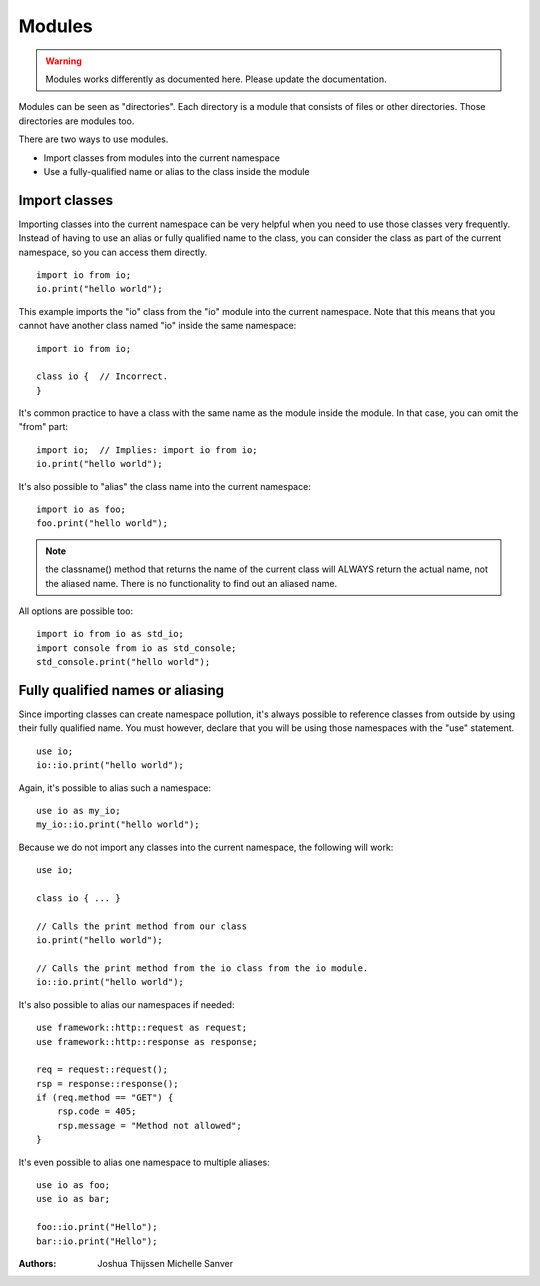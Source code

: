 #######
Modules
#######

.. warning::
	Modules works differently as documented here. Please update the documentation.


Modules can be seen as "directories". Each directory is a module that consists of files or other directories. Those
directories are modules too.

There are two ways to use modules.

- Import classes from modules into the current namespace
- Use a fully-qualified name or alias to the class inside the module


Import classes
--------------
Importing classes into the current namespace can be very helpful when you need to use those classes very frequently.
Instead of having to use an alias or fully qualified name to the class, you can consider the class as part of the
current namespace, so you can access them directly.

::

    import io from io;
    io.print("hello world");

This example imports the "io" class from the "io" module into the current namespace. Note that this means that you
cannot have another class named "io" inside the same namespace:

::

    import io from io;

    class io {  // Incorrect.
    }

It's common practice to have a class with the same name as the module inside the module. In that case, you can omit
the "from" part:

::

    import io;  // Implies: import io from io;
    io.print("hello world");

It's also possible to "alias" the class name into the current namespace:

::

    import io as foo;
    foo.print("hello world");

.. note::
    the classname() method that returns the name of the current class will ALWAYS return the actual name, not the
    aliased name. There is no functionality to find out an aliased name.

All options are possible too:

::

    import io from io as std_io;
    import console from io as std_console;
    std_console.print("hello world");


Fully qualified names or aliasing
---------------------------------
Since importing classes can create namespace pollution, it's always possible to reference classes from outside by using
their fully qualified name. You must however, declare that you will be using those namespaces with the "use" statement.

::

    use io;
    io::io.print("hello world");

Again, it's possible to alias such a namespace:

::

    use io as my_io;
    my_io::io.print("hello world");

Because we do not import any classes into the current namespace, the following will work:

::

    use io;

    class io { ... }

    // Calls the print method from our class
    io.print("hello world");

    // Calls the print method from the io class from the io module.
    io::io.print("hello world");


It's also possible to alias our namespaces if needed:

::

    use framework::http::request as request;
    use framework::http::response as response;

    req = request::request();
    rsp = response::response();
    if (req.method == "GET") {
        rsp.code = 405;
        rsp.message = "Method not allowed";
    }

It's even possible to alias one namespace to multiple aliases:

::

    use io as foo;
    use io as bar;

    foo::io.print("Hello");
    bar::io.print("Hello");


:Authors:
   Joshua Thijssen
   Michelle Sanver
